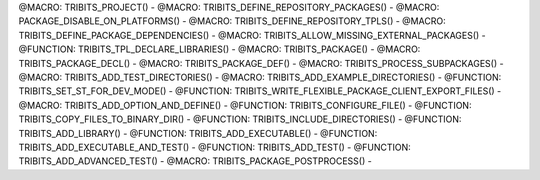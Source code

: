 .. WARNING: The file TribitsDetailedMacroFunctionDoc.rst is autogenerated from
.. the file TribitsDetailedMacroFunctionDocTemplate.rst in the script
.. generate-dev-guide.sh.  Only the file TribitsDetailedMacroFunctionDoc.rst
.. should be directly modified!

@MACRO: TRIBITS_PROJECT() -
@MACRO: TRIBITS_DEFINE_REPOSITORY_PACKAGES() -
@MACRO: PACKAGE_DISABLE_ON_PLATFORMS() -
@MACRO: TRIBITS_DEFINE_REPOSITORY_TPLS() -
@MACRO: TRIBITS_DEFINE_PACKAGE_DEPENDENCIES() -
@MACRO: TRIBITS_ALLOW_MISSING_EXTERNAL_PACKAGES() -
@FUNCTION: TRIBITS_TPL_DECLARE_LIBRARIES() -
@MACRO: TRIBITS_PACKAGE() -
@MACRO: TRIBITS_PACKAGE_DECL() -
@MACRO: TRIBITS_PACKAGE_DEF() -
@MACRO: TRIBITS_PROCESS_SUBPACKAGES() -
@MACRO: TRIBITS_ADD_TEST_DIRECTORIES() -
@MACRO: TRIBITS_ADD_EXAMPLE_DIRECTORIES() -
@FUNCTION: TRIBITS_SET_ST_FOR_DEV_MODE() -
@FUNCTION: TRIBITS_WRITE_FLEXIBLE_PACKAGE_CLIENT_EXPORT_FILES() -
@MACRO: TRIBITS_ADD_OPTION_AND_DEFINE() -
@FUNCTION: TRIBITS_CONFIGURE_FILE() -
@FUNCTION: TRIBITS_COPY_FILES_TO_BINARY_DIR() -
@FUNCTION: TRIBITS_INCLUDE_DIRECTORIES() -
@FUNCTION: TRIBITS_ADD_LIBRARY() -
@FUNCTION: TRIBITS_ADD_EXECUTABLE() -
@FUNCTION: TRIBITS_ADD_EXECUTABLE_AND_TEST() -
@FUNCTION: TRIBITS_ADD_TEST() -
@FUNCTION: TRIBITS_ADD_ADVANCED_TEST() -
@MACRO: TRIBITS_PACKAGE_POSTPROCESS() -
